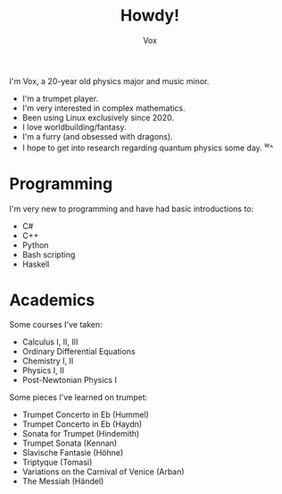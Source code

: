 #+TITLE: Howdy!
#+AUTHOR: Vox

I'm Vox, a 20-year old physics major and music minor.

- I'm a trumpet player.
- I'm very interested in complex mathematics.
- Been using Linux exclusively since 2020.
- I love worldbuilding/fantasy.
- I'm a furry (and obsessed with dragons).
- I hope to get into research regarding quantum physics some day. ^w^

* Programming
I'm very new to programming and have had basic introductions to:
- C#
- C++
- Python
- Bash scripting
- Haskell

* Academics
Some courses I've taken:
- Calculus I, II, III
- Ordinary Differential Equations
- Chemistry I, II
- Physics I, II
- Post-Newtonian Physics I

Some pieces I've learned on trumpet:
- Trumpet Concerto in Eb (Hummel)
- Trumpet Concerto in Eb (Haydn)
- Sonata for Trumpet (Hindemith)
- Trumpet Sonata (Kennan)
- Slavische Fantasie (Höhne)
- Triptyque (Tomasi)
- Variations on the Carnival of Venice (Arban)
- The Messiah (Händel)
